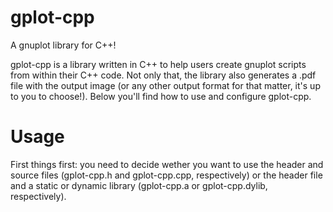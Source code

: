 * gplot-cpp
A gnuplot library for C++!

gplot-cpp is a library written in C++ to help users create gnuplot scripts from within their C++ code. Not only that, the library also generates a .pdf file with the output image (or any other output format for that matter, it's up to you to choose!). Below you'll find how to use and configure gplot-cpp.

* Usage
First things first: you need to decide wether you want to use the header and source files (gplot-cpp.h and gplot-cpp.cpp, respectively) or the header file and a static or dynamic library (gplot-cpp.a  or gplot-cpp.dylib, respectively).
